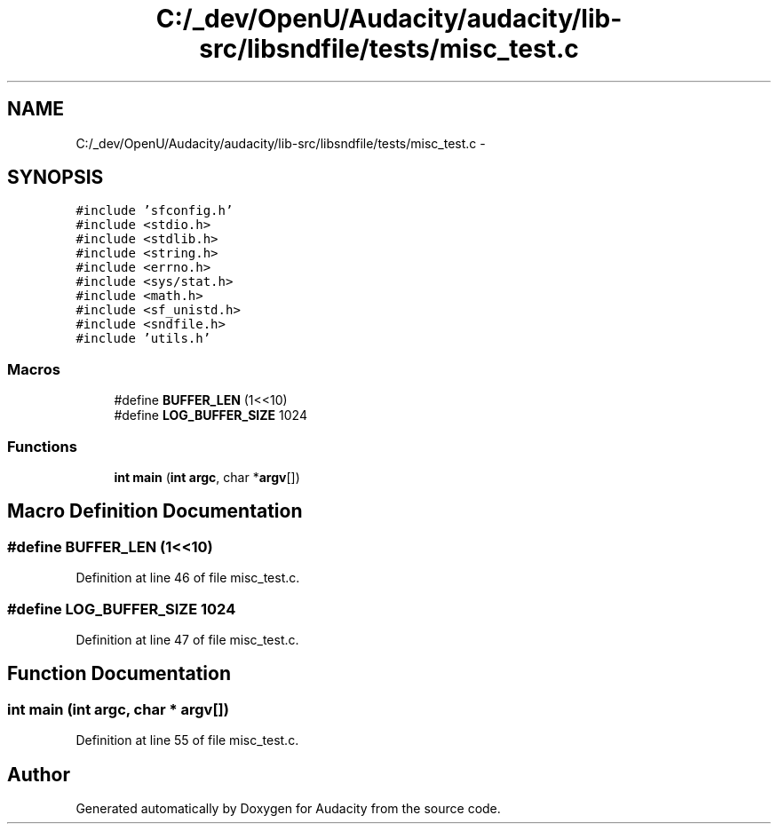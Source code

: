 .TH "C:/_dev/OpenU/Audacity/audacity/lib-src/libsndfile/tests/misc_test.c" 3 "Thu Apr 28 2016" "Audacity" \" -*- nroff -*-
.ad l
.nh
.SH NAME
C:/_dev/OpenU/Audacity/audacity/lib-src/libsndfile/tests/misc_test.c \- 
.SH SYNOPSIS
.br
.PP
\fC#include 'sfconfig\&.h'\fP
.br
\fC#include <stdio\&.h>\fP
.br
\fC#include <stdlib\&.h>\fP
.br
\fC#include <string\&.h>\fP
.br
\fC#include <errno\&.h>\fP
.br
\fC#include <sys/stat\&.h>\fP
.br
\fC#include <math\&.h>\fP
.br
\fC#include <sf_unistd\&.h>\fP
.br
\fC#include <sndfile\&.h>\fP
.br
\fC#include 'utils\&.h'\fP
.br

.SS "Macros"

.in +1c
.ti -1c
.RI "#define \fBBUFFER_LEN\fP   (1<<10)"
.br
.ti -1c
.RI "#define \fBLOG_BUFFER_SIZE\fP   1024"
.br
.in -1c
.SS "Functions"

.in +1c
.ti -1c
.RI "\fBint\fP \fBmain\fP (\fBint\fP \fBargc\fP, char *\fBargv\fP[])"
.br
.in -1c
.SH "Macro Definition Documentation"
.PP 
.SS "#define BUFFER_LEN   (1<<10)"

.PP
Definition at line 46 of file misc_test\&.c\&.
.SS "#define LOG_BUFFER_SIZE   1024"

.PP
Definition at line 47 of file misc_test\&.c\&.
.SH "Function Documentation"
.PP 
.SS "\fBint\fP main (\fBint\fP argc, char * argv[])"

.PP
Definition at line 55 of file misc_test\&.c\&.
.SH "Author"
.PP 
Generated automatically by Doxygen for Audacity from the source code\&.
